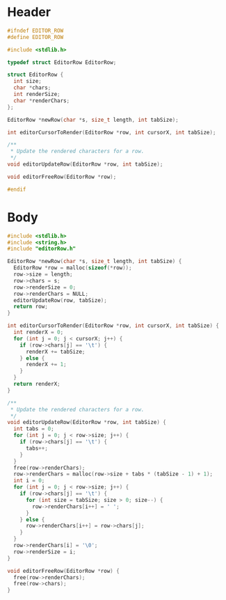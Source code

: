* Header
  #+begin_src C :tangle ../tangled/editorRow.h :mkdirp yes :main no
    #ifndef EDITOR_ROW
    #define EDITOR_ROW

    #include <stdlib.h>

    typedef struct EditorRow EditorRow;

    struct EditorRow {
      int size;
      char *chars;
      int renderSize;
      char *renderChars;
    };

    EditorRow *newRow(char *s, size_t length, int tabSize);

    int editorCursorToRender(EditorRow *row, int cursorX, int tabSize);

    /**
     * Update the rendered characters for a row.
     */
    void editorUpdateRow(EditorRow *row, int tabSize);

    void editorFreeRow(EditorRow *row);

    #endif
  #+end_src
* Body
  #+begin_src C :tangle ../tangled/editorRow.c :mkdirp yes :main no
    #include <stdlib.h>
    #include <string.h>
    #include "editorRow.h"

    EditorRow *newRow(char *s, size_t length, int tabSize) {
      EditorRow *row = malloc(sizeof(*row));
      row->size = length;
      row->chars = s;
      row->renderSize = 0;
      row->renderChars = NULL;
      editorUpdateRow(row, tabSize);
      return row;
    }

    int editorCursorToRender(EditorRow *row, int cursorX, int tabSize) {
      int renderX = 0;
      for (int j = 0; j < cursorX; j++) {
        if (row->chars[j] == '\t') {
          renderX += tabSize;
        } else {
          renderX += 1;
        }
      }
      return renderX;
    }

    /**
     * Update the rendered characters for a row.
     */
    void editorUpdateRow(EditorRow *row, int tabSize) {
      int tabs = 0;
      for (int j = 0; j < row->size; j++) {
        if (row->chars[j] == '\t') {
          tabs++;
        }
      }
      free(row->renderChars);
      row->renderChars = malloc(row->size + tabs * (tabSize - 1) + 1);
      int i = 0;
      for (int j = 0; j < row->size; j++) {
        if (row->chars[j] == '\t') {
          for (int size = tabSize; size > 0; size--) {
            row->renderChars[i++] = ' ';
          }
        } else {
          row->renderChars[i++] = row->chars[j];
        }
      }
      row->renderChars[i] = '\0';
      row->renderSize = i;
    }

    void editorFreeRow(EditorRow *row) {
      free(row->renderChars);
      free(row->chars);
    }
  #+end_src
